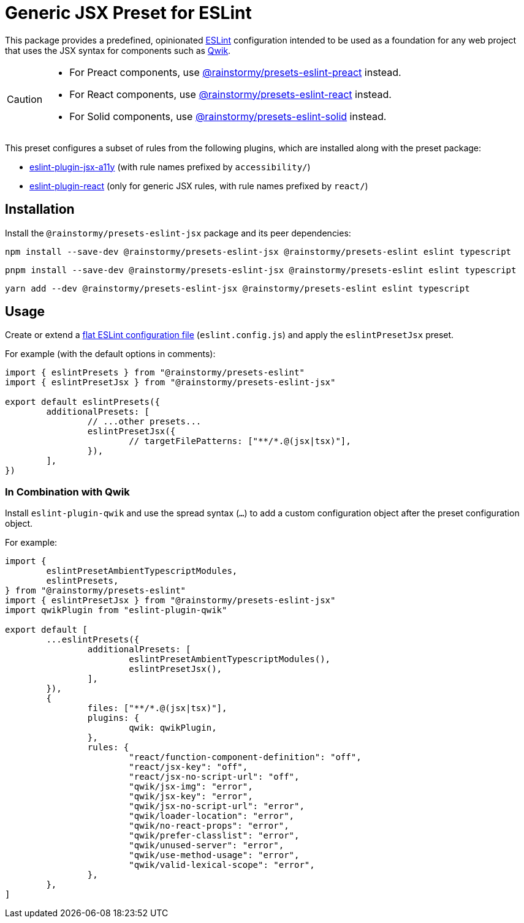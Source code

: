 = Generic JSX Preset for ESLint
:experimental:
:source-highlighter: highlight.js

This package provides a predefined, opinionated https://eslint.org[ESLint] configuration intended to be used as a foundation for any web project that uses the JSX syntax for components such as https://qwik.builder.io[Qwik].

[CAUTION]
====
* For Preact components, use https://github.com/rainstormy/presets-web/tree/main/packages/presets-eslint-preact[@rainstormy/presets-eslint-preact] instead.
* For React components, use https://github.com/rainstormy/presets-web/tree/main/packages/presets-eslint-react[@rainstormy/presets-eslint-react] instead.
* For Solid components, use https://github.com/rainstormy/presets-web/tree/main/packages/presets-eslint-solid[@rainstormy/presets-eslint-solid] instead.
====

This preset configures a subset of rules from the following plugins, which are installed along with the preset package:

* https://github.com/jsx-eslint/eslint-plugin-jsx-a11y#supported-rules[eslint-plugin-jsx-a11y] (with rule names prefixed by `accessibility/`)
* https://github.com/jsx-eslint/eslint-plugin-react#list-of-supported-rules[eslint-plugin-react] (only for generic JSX rules, with rule names prefixed by `react/`)

== Installation
Install the `@rainstormy/presets-eslint-jsx` package and its peer dependencies:

[source,shell]
----
npm install --save-dev @rainstormy/presets-eslint-jsx @rainstormy/presets-eslint eslint typescript
----

[source,shell]
----
pnpm install --save-dev @rainstormy/presets-eslint-jsx @rainstormy/presets-eslint eslint typescript
----

[source,shell]
----
yarn add --dev @rainstormy/presets-eslint-jsx @rainstormy/presets-eslint eslint typescript
----

== Usage
Create or extend a https://eslint.org/docs/latest/use/configure/configuration-files-new[flat ESLint configuration file] (`eslint.config.js`) and apply the `eslintPresetJsx` preset.

For example (with the default options in comments):

[source,javascript]
----
import { eslintPresets } from "@rainstormy/presets-eslint"
import { eslintPresetJsx } from "@rainstormy/presets-eslint-jsx"

export default eslintPresets({
	additionalPresets: [
		// ...other presets...
		eslintPresetJsx({
			// targetFilePatterns: ["**/*.@(jsx|tsx)"],
		}),
	],
})
----

=== In Combination with Qwik
Install `eslint-plugin-qwik` and use the spread syntax (`...`) to add a custom configuration object after the preset configuration object.

For example:

[source,javascript]
----
import {
	eslintPresetAmbientTypescriptModules,
	eslintPresets,
} from "@rainstormy/presets-eslint"
import { eslintPresetJsx } from "@rainstormy/presets-eslint-jsx"
import qwikPlugin from "eslint-plugin-qwik"

export default [
	...eslintPresets({
		additionalPresets: [
			eslintPresetAmbientTypescriptModules(),
			eslintPresetJsx(),
		],
	}),
	{
		files: ["**/*.@(jsx|tsx)"],
		plugins: {
			qwik: qwikPlugin,
		},
		rules: {
			"react/function-component-definition": "off",
			"react/jsx-key": "off",
			"react/jsx-no-script-url": "off",
			"qwik/jsx-img": "error",
			"qwik/jsx-key": "error",
			"qwik/jsx-no-script-url": "error",
			"qwik/loader-location": "error",
			"qwik/no-react-props": "error",
			"qwik/prefer-classlist": "error",
			"qwik/unused-server": "error",
			"qwik/use-method-usage": "error",
			"qwik/valid-lexical-scope": "error",
		},
	},
]
----
